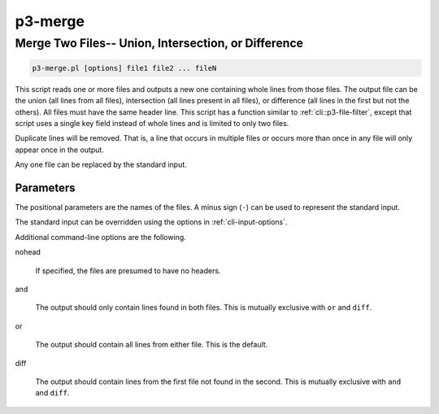 
.. _cli::p3-merge:

########
p3-merge
########

.. highlight:: perl


.. _cli::Merge-Two-Files---Union,-Intersection,-or-Difference:

****************************************************
Merge Two Files-- Union, Intersection, or Difference
****************************************************



.. code-block:: perl

     p3-merge.pl [options] file1 file2 ... fileN


This script reads one or more files and outputs a new one containing whole lines from those files. The output file can be the union (all lines from all files),
intersection (all lines present in all files), or difference (all lines in the first but not the others). All files must have the same header line.
This script has a function similar to :ref:`cli::p3-file-filter`, except that script uses a single key field instead of whole lines and is limited to only two files.

Duplicate lines will be removed. That is, a line that occurs in multiple files or occurs more than once in any file will only appear once in the output.

Any one file can be replaced by the standard input.

.. _cli::Parameters:

Parameters
==========


The positional parameters are the names of the files. A minus sign (\ ``-``\ ) can be used to represent the standard input.

The standard input can be overridden using the options in :ref:`cli-input-options`.

Additional command-line options are the following.


nohead
 
 If specified, the files are presumed to have no headers.
 


and
 
 The output should only contain lines found in both files. This is mutually exclusive with \ ``or``\  and \ ``diff``\ .
 


or
 
 The output should contain all lines from either file. This is the default.
 


diff
 
 The output should contain lines from the first file not found in the second. This is mutually exclusive with \ ``and``\  and \ ``diff``\ .
 



